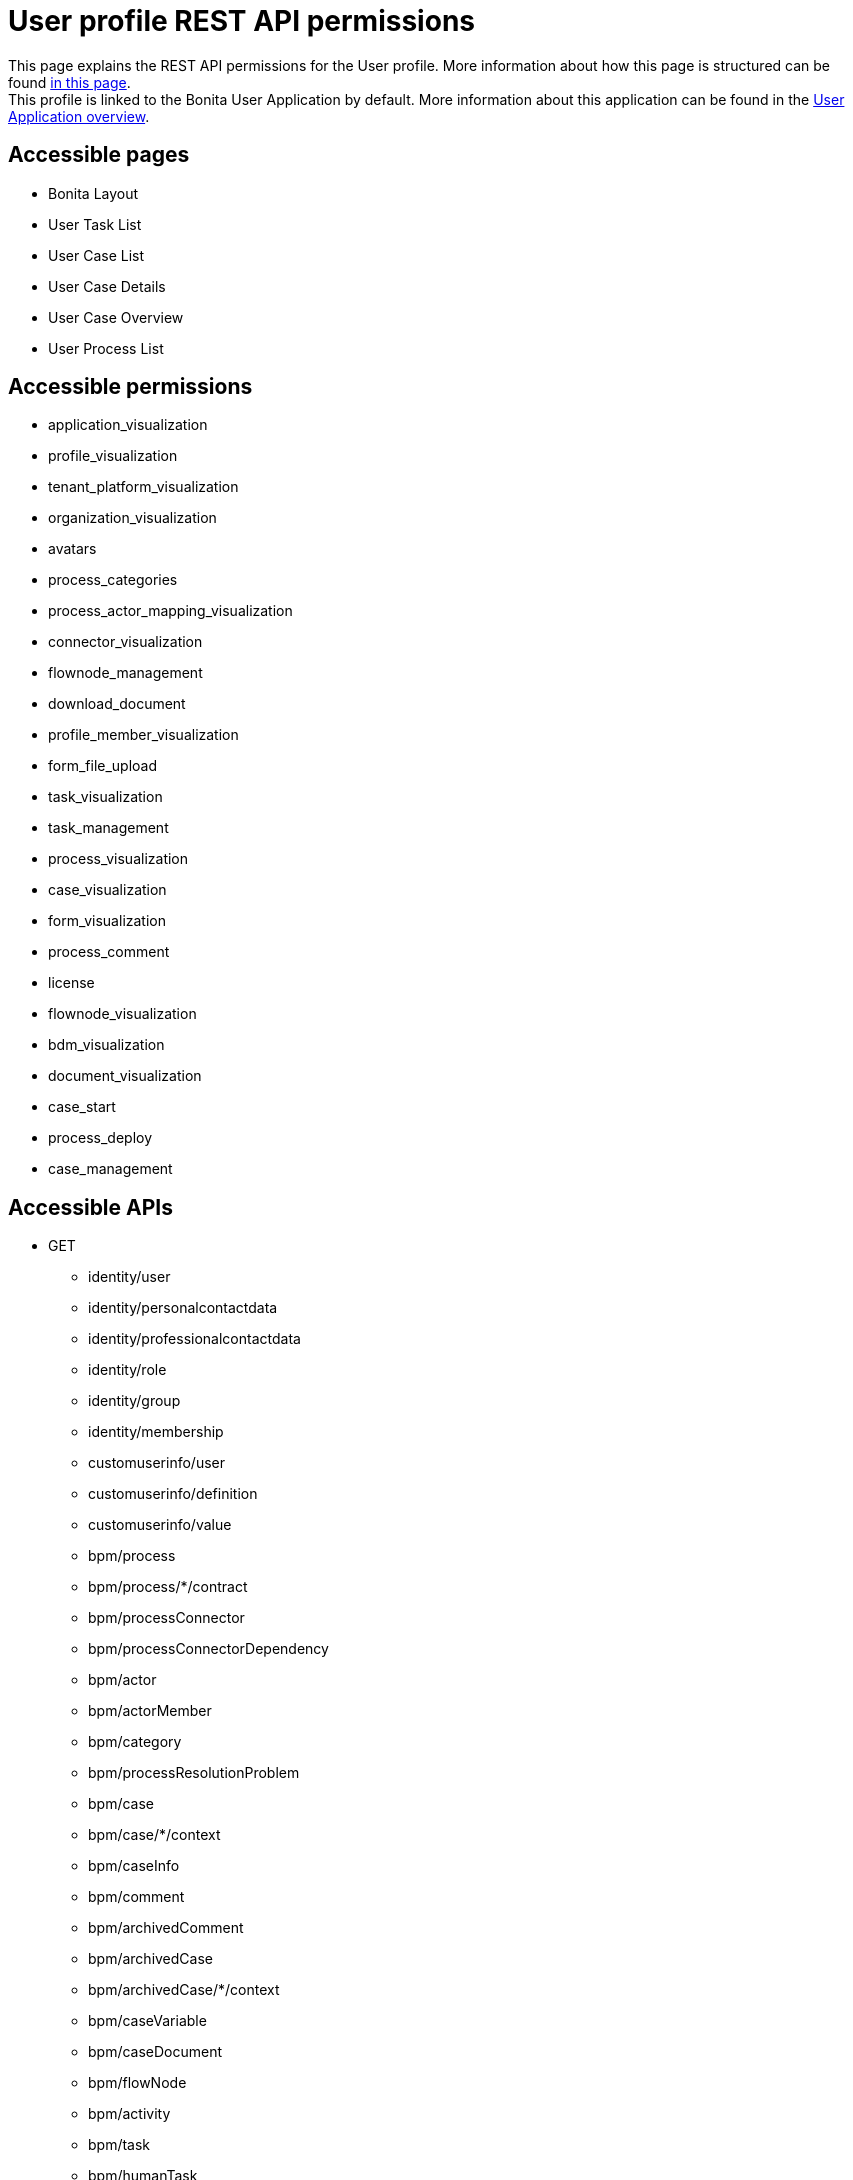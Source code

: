 = User profile REST API permissions
:description: This page explains the REST API permissions for the User profile. More information about how this page is structured can be found xref:default-api-permissions-overview.adoc[in this page].

{description} +
This profile is linked to the Bonita User Application by default. More information about this application can be found in the xref:user-application-overview.adoc[User Application overview].

== Accessible pages
* Bonita Layout
* User Task List
* User Case List
* User Case Details
* User Case Overview
* User Process List

== Accessible permissions
* application_visualization
* profile_visualization
* tenant_platform_visualization
* organization_visualization
* avatars
* process_categories
* process_actor_mapping_visualization
* connector_visualization
* flownode_management
* download_document
* profile_member_visualization
* form_file_upload
* task_visualization
* task_management
* process_visualization
* case_visualization
* form_visualization
* process_comment
* license
* flownode_visualization
* bdm_visualization
* document_visualization
* case_start
* process_deploy
* case_management

== Accessible APIs
* GET
** identity/user
** identity/personalcontactdata
** identity/professionalcontactdata
** identity/role
** identity/group
** identity/membership
** customuserinfo/user
** customuserinfo/definition
** customuserinfo/value
** bpm/process
** bpm/process/*/contract
** bpm/processConnector
** bpm/processConnectorDependency
** bpm/actor
** bpm/actorMember
** bpm/category
** bpm/processResolutionProblem
** bpm/case
** bpm/case/*/context
** bpm/caseInfo
** bpm/comment
** bpm/archivedComment
** bpm/archivedCase
** bpm/archivedCase/*/context
** bpm/caseVariable
** bpm/caseDocument
** bpm/flowNode
** bpm/activity
** bpm/task
** bpm/humanTask
** bpm/userTask
** bpm/userTask/*/contract
** bpm/userTask/*/context
** bpm/manualTask
** bpm/activityVariable
** bpm/connectorInstance
** bpm/archivedFlowNode
** bpm/archivedActivity
** bpm/archivedTask
** bpm/archivedHumanTask
** bpm/archivedUserTask
** bpm/archivedUserTask/*/context
** bpm/archivedManualTask
** bpm/archivedConnectorInstance
** bpm/document
** bpm/archiveddocument
** bpm/archivedCaseDocument
** bpm/connectorFailure
** bpm/timerEventTrigger
** bpm/diagram
** portal/profile
** portal/bonitaPage
** portal/page
** portal/profileEntry
** portal/profileMember
** userXP/profile
** userXP/profileEntry
** userXP/profileMember
** userXP/bonitaPage
** system/session
** system/log
** system/tenant
** system/feature
** system/license
** system/monitoring
** system/i18nlocale
** system/i18ntranslation
** platform/platform
** platform/jvmDynamic
** platform/jvmStatic
** platform/systemProperty
** platform/tenant
** platform/license
** living/application
** living/application-page
** living/application-menu
** bdm/businessData
** bdm/businessDataReference
** bdm/businessDataQuery
** form/mapping
** API/avatars
** portal/custom-page/API/avatars
** API/documentDownload
** portal/custom-page/API/documentDownload
** portal/documentDownload
** API/formsDocumentImage
** portal/custom-page/API/formsDocumentImage
** portal/formsDocumentImage
** portal/custom-page/API/formsDocumentDownload
** portal/formsDocumentDownload
** API/applicationIcon
** portal/downloadDocument
** portal/custom-page/API/downloadDocument
* POST
** bpm/process
** bpm/process/*/instantiation
** bpm/processCategory
** bpm/category
** bpm/case
** bpm/comment
** bpm/caseDocument
** bpm/userTask
** bpm/userTask/*/execution
** bpm/manualTask
** bpm/document
** bpm/message
** API/formFileUpload
** portal/custom-page/API/formFileUpload
** API/processUpload
* PUT
** bpm/process
** bpm/category
** bpm/caseVariable
** bpm/caseDocument
** bpm/flowNode
** bpm/activity
** bpm/activityReplay
** bpm/task
** bpm/humanTask
** bpm/userTask
** bpm/manualTask
** bpm/document
** bpm/timerEventTrigger
* DELETE
** bpm/process
** bpm/processCategory
** bpm/category
** bpm/caseDocument
** bpm/document
** bpm/archivedCaseDocument
** API/avatars
